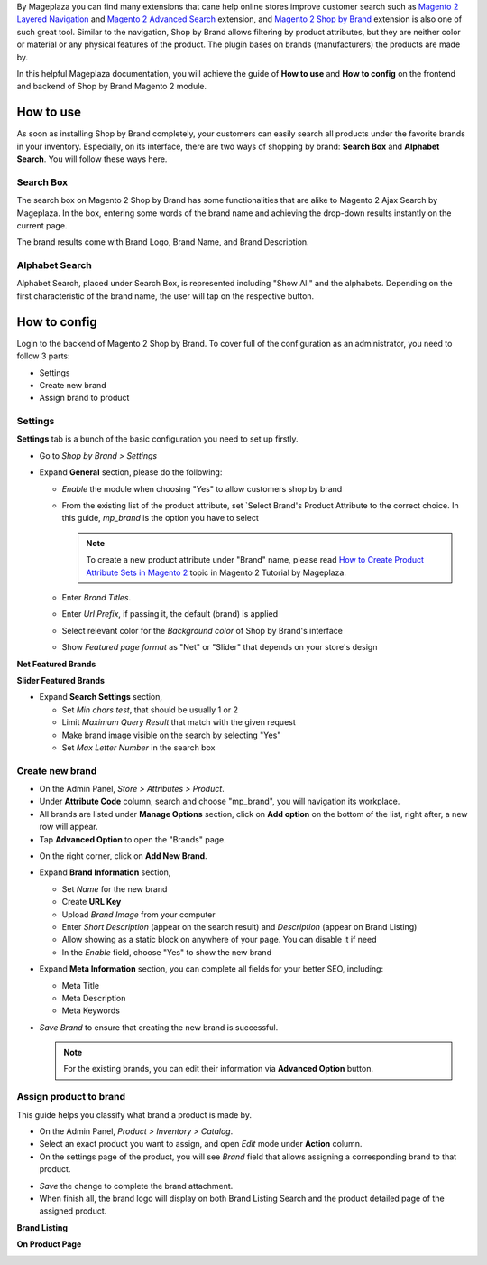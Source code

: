 
By Mageplaza you can find many extensions that cane help online stores improve customer search such as `Magento 2 Layered Navigation`_ and `Magento 2 Advanced Search`_ extension, and `Magento 2 Shop by Brand`_ extension is also one of such great tool. Similar to the navigation, Shop by Brand allows filtering by product attributes, but they are neither color or material or any physical features of the product. The plugin bases on brands (manufacturers) the products are made by. 

In this helpful Mageplaza documentation, you will achieve the guide of **How to use** and **How to config** on the frontend and backend of Shop by Brand Magento 2 module. 


How to use 
---------------

As soon as installing Shop by Brand completely, your customers can easily search all products under the favorite brands in your inventory. Especially, on its interface, there are two ways of shopping by brand: **Search Box** and **Alphabet Search**. You will follow these ways here.

Search Box
^^^^^^^^^^^^^^^^^^^

The search box on Magento 2 Shop by Brand has some functionalities that are alike to Magento 2 Ajax Search by Mageplaza. In the box, entering some words of the brand name and achieving the drop-down results instantly on the current page.

.. image:: https://i.imgur.com/jcxg8N5.gif

The brand results come with Brand Logo, Brand Name, and Brand Description. 

.. image:: https://i.imgur.com/TiE2DyN.png

Alphabet Search
^^^^^^^^^^^^^^^^^^^^^^^

Alphabet Search, placed under Search Box, is represented including "Show All" and the alphabets. Depending on the first characteristic of the brand name, the user will tap on the respective button.

.. image:: https://i.imgur.com/p0Xb3sb.gif

How to config
------------------

Login to the backend of Magento 2 Shop by Brand. To cover full of the configuration as an administrator, you need to follow 3 parts: 

* Settings
* Create new brand
* Assign brand to product

Settings
^^^^^^^^^^^^^^^^^^^

**Settings** tab is a bunch of the basic configuration you need to set up firstly. 

* Go to `Shop by Brand > Settings`
* Expand **General** section, please do the following:

  * `Enable` the module when choosing "Yes" to allow customers shop by brand
  * From the existing list of the product attribute, set `Select Brand's Product Attribute    to the correct choice. In this guide, *mp_brand* is the option you have to select

    .. note:: To create a new product attribute under "Brand" name, please read `How to Create Product Attribute Sets in Magento 2`_ topic in Magento 2 Tutorial by Mageplaza.

  * Enter `Brand Titles`.
  * Enter `Url Prefix`, if passing it, the default (brand) is applied
  * Select relevant color for the `Background color` of Shop by Brand's interface 
  * Show `Featured page format` as "Net" or "Slider" that depends on your store's design

**Net Featured Brands**

.. image:: https://i.imgur.com/F7aeoum.png

**Slider Featured Brands**

.. image:: https://i.imgur.com/oNvpJdZ.gif

* Expand **Search Settings** section,

  * Set `Min chars test`, that should be usually 1 or 2
  * Limit `Maximum Query Result` that match with the given request
  * Make brand image visible on the search by selecting "Yes"
  * Set `Max Letter Number` in the search box

.. image:: https://i.imgur.com/YMy5mJ4.png

Create new brand
^^^^^^^^^^^^^^^^^^^^^^

* On the Admin Panel, `Store > Attributes > Product`.
* Under **Attribute Code** column, search and choose "mp_brand", you will navigation its workplace.
* All brands are listed under **Manage Options** section, click on **Add option** on the bottom of the list, right after, a new row will appear.
* Tap **Advanced Option** to open the "Brands" page.

.. image:: https://i.imgur.com/WhHxzCr.gif

* On the right corner, click on **Add New Brand**.
* Expand **Brand Information** section,

  * Set `Name` for the new brand
  * Create **URL Key**
  * Upload `Brand Image` from your computer
  * Enter `Short Description` (appear on the search result) and `Description` (appear on Brand Listing) 
  * Allow showing as a static block on anywhere of your page. You can disable it if need
  * In the `Enable` field, choose "Yes" to show the new brand

* Expand **Meta Information** section, you can complete all fields for your better SEO, including:

  * Meta Title
  * Meta Description
  * Meta Keywords

* `Save Brand` to ensure that creating the new brand is successful.

  .. note:: For the existing brands, you can edit their information via **Advanced Option** button.

Assign product to brand
^^^^^^^^^^^^^^^^^^^^^^^^^

This guide helps you classify what brand a product is made by.

* On the Admin Panel, `Product > Inventory > Catalog`.
* Select an exact product you want to assign, and open `Edit` mode under **Action** column.
* On the settings page of the product, you will see `Brand` field that allows assigning a corresponding brand to that product.

.. image:: https://i.imgur.com/B4c9jeE.png

* `Save` the change to complete the brand attachment.
* When finish all, the brand logo will display on both Brand Listing Search and the product detailed page of the assigned product.

**Brand Listing**

.. image:: https://i.imgur.com/4rGgrJF.png

**On Product Page**

.. image:: https://i.imgur.com/Cs7XSXT.png

.. _Magento 2 Shop by Brand: https://www.mageplaza.com/magento-2-shop-by-brand/
.. _Magento 2 Layered Navigation: https://www.mageplaza.com/magento-2-layered-navigation-extension/
.. _Magento 2 Advanced Search: https://www.mageplaza.com/magento-2-search-extension/
.. _How to Create Product Attribute Sets in Magento 2: https://www.mageplaza.com/kb/how-to-create-product-attribute-sets-magento-2.html